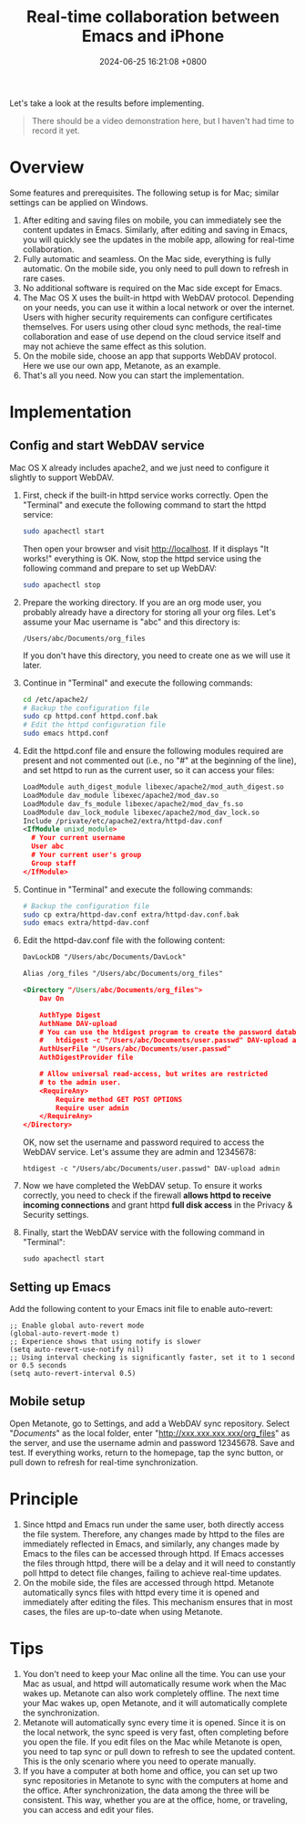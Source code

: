 #+TITLE: Real-time collaboration between Emacs and iPhone
#+DATE: 2024-06-25 16:21:08 +0800
#+OPTIONS: toc:nil num:t ^:nil
#+PROPERTY: LANGUAGE en
#+PROPERTY: SLUG real_time_collaboration_between_Emacs_and_iphone

Let's take a look at the results before implementing.
#+begin_quote
There should be a video demonstration here, but I haven't had time to record it yet.
#+end_quote

* Overview
Some features and prerequisites. The following setup is for Mac; similar settings can be applied on Windows.

1. After editing and saving files on mobile, you can immediately see the content updates in Emacs. Similarly, after editing and saving in Emacs, you will quickly see the updates in the mobile app, allowing for real-time collaboration.
2. Fully automatic and seamless. On the Mac side, everything is fully automatic. On the mobile side, you only need to pull down to refresh in rare cases.
3. No additional software is required on the Mac side except for Emacs.
4. The Mac OS X uses the built-in httpd with WebDAV protocol. Depending on your needs, you can use it within a local network or over the internet. Users with higher security requirements can configure certificates themselves. For users using other cloud sync methods, the real-time collaboration and ease of use depend on the cloud service itself and may not achieve the same effect as this solution.
5. On the mobile side, choose an app that supports WebDAV protocol. Here we use our own app, Metanote, as an example.
6. That's all you need. Now you can start the implementation.

* Implementation
** Config and start WebDAV service
Mac OS X already includes apache2, and we just need to configure it slightly to support WebDAV.

1. First, check if the built-in httpd service works correctly. Open the "Terminal" and execute the following command to start the httpd service:
   #+begin_src bash
     sudo apachectl start
   #+end_src
   Then open your browser and visit http://localhost. If it displays "It works!" everything is OK. Now, stop the httpd service using the following command and prepare to set up WebDAV:
   #+begin_src bash
     sudo apachectl stop
   #+end_src
2. Prepare the working directory. If you are an org mode user, you probably already have a directory for storing all your org files. Let's assume your Mac username is "abc" and this directory is:
   : /Users/abc/Documents/org_files
   If you don't have this directory, you need to create one as we will use it later.
3. Continue in "Terminal" and execute the following commands:
   #+begin_src bash
     cd /etc/apache2/
     # Backup the configuration file
     sudo cp httpd.conf httpd.conf.bak
     # Edit the httpd configuration file
     sudo emacs httpd.conf
   #+end_src
4. Edit the httpd.conf file and ensure the following modules required are present and not commented out (i.e., no "#" at the beginning of the line), and set httpd to run as the current user, so it can access your files:
   #+begin_src xml
     LoadModule auth_digest_module libexec/apache2/mod_auth_digest.so
     LoadModule dav_module libexec/apache2/mod_dav.so
     LoadModule dav_fs_module libexec/apache2/mod_dav_fs.so
     LoadModule dav_lock_module libexec/apache2/mod_dav_lock.so
     Include /private/etc/apache2/extra/httpd-dav.conf
     <IfModule unixd_module>
       # Your current username
       User abc
       # Your current user's group
       Group staff
     </IfModule>
   #+end_src
5. Continue in "Terminal" and execute the following commands:
   #+begin_src bash
     # Backup the configuration file
     sudo cp extra/httpd-dav.conf extra/httpd-dav.conf.bak
     sudo emacs extra/httpd-dav.conf
   #+end_src
6. Edit the httpd-dav.conf file with the following content:
   #+begin_src xml
DavLockDB "/Users/abc/Documents/DavLock"

Alias /org_files "/Users/abc/Documents/org_files"

<Directory "/Users/abc/Documents/org_files">
    Dav On

    AuthType Digest
    AuthName DAV-upload
    # You can use the htdigest program to create the password database:
    #   htdigest -c "/Users/abc/Documents/user.passwd" DAV-upload admin
    AuthUserFile "/Users/abc/Documents/user.passwd"
    AuthDigestProvider file

    # Allow universal read-access, but writes are restricted
    # to the admin user.
    <RequireAny>
        Require method GET POST OPTIONS
        Require user admin
    </RequireAny>
</Directory>
   #+end_src

   OK, now set the username and password required to access the WebDAV service. Let's assume they are admin and 12345678:
   : htdigest -c "/Users/abc/Documents/user.passwd" DAV-upload admin
7. Now we have completed the WebDAV setup. To ensure it works correctly, you need to check if the firewall *allows httpd to receive incoming connections* and grant httpd *full disk access* in the Privacy & Security settings.
8. Finally, start the WebDAV service with the following command in "Terminal":
   : sudo apachectl start
** Setting up Emacs
Add the following content to your Emacs init file to enable auto-revert:
#+begin_src elisp
  ;; Enable global auto-revert mode
  (global-auto-revert-mode t)
  ;; Experience shows that using notify is slower
  (setq auto-revert-use-notify nil)
  ;; Using interval checking is significantly faster, set it to 1 second or 0.5 seconds
  (setq auto-revert-interval 0.5)
#+end_src
** Mobile setup
Open Metanote, go to Settings, and add a WebDAV sync repository. Select "/Documents/" as the local folder, enter "http://xxx.xxx.xxx.xxx/org_files" as the server, and use the username admin and password 12345678. Save and test. If everything works, return to the homepage, tap the sync button, or pull down to refresh for real-time synchronization.

* Principle
1. Since httpd and Emacs run under the same user, both directly access the file system. Therefore, any changes made by httpd to the files are immediately reflected in Emacs, and similarly, any changes made by Emacs to the files can be accessed through httpd. If Emacs accesses the files through httpd, there will be a delay and it will need to constantly poll httpd to detect file changes, failing to achieve real-time updates.
2. On the mobile side, the files are accessed through httpd. Metanote automatically syncs files with httpd every time it is opened and immediately after editing the files. This mechanism ensures that in most cases, the files are up-to-date when using Metanote.
   
* Tips
1. You don't need to keep your Mac online all the time. You can use your Mac as usual, and httpd will automatically resume work when the Mac wakes up. Metanote can also work completely offline. The next time your Mac wakes up, open Metanote, and it will automatically complete the synchronization.
2. Metanote will automatically sync every time it is opened. Since it is on the local network, the sync speed is very fast, often completing before you open the file. If you edit files on the Mac while Metanote is open, you need to tap sync or pull down to refresh to see the updated content. This is the only scenario where you need to operate manually.
3. If you have a computer at both home and office, you can set up two sync repositories in Metanote to sync with the computers at home and the office. After synchronization, the data among the three will be consistent. This way, whether you are at the office, home, or traveling, you can access and edit your files.
